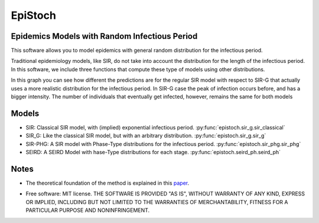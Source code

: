 

========
EpiStoch
========


.. image:: https://img.shields.io/pypi/v/epistoch.svg
        :target: https://pypi.python.org/pypi/epistoch

.. image:: https://travis-ci.com/griano/epistoch.svg?branch=master
    :target: https://travis-ci.com/griano/epistoch

.. image:: https://readthedocs.org/projects/epistoch/badge/?version=latest
        :target: https://epistoch.readthedocs.io/en/latest/?badge=latest
        :alt: Documentation Status




Epidemics Models with Random Infectious Period
----------------------------------------------

This software allows you to model epidemics with general random distribution for the infectious period.

Traditional epidemiology models, like SIR, do not take into account the distribution for the length of
the infectious period. In this software, we include three functions that compute these type of models
using other distributions.

.. image:: https://epistoch.readthedocs.io/en/latest/_images/DIVOC-SIR-comp.png

In this graph you can see how different the predictions are for the regular SIR model with respect to SIR-G
that actually uses a more realistic distribution for the infectious period.
In SIR-G case the peak of infection occurs before, and has a bigger intensity.
The number of individuals that eventually get infected, however, remains the same for both models

Models
------
* SIR: Classical SIR model, with (implied) exponential infectious period.  :py:func:`epistoch.sir_g.sir_classical`
* SIR_G: Like the classical SIR model, but with an arbitrary distribution. :py:func:`epistoch.sir_g.sir_g`
* SIR-PHG: A SIR model with Phase-Type distributions for the infectious period. :py:func:`epistoch.sir_phg.sir_phg`
* SEIRD: A SEIRD Model with hase-Type distributions for each stage. :py:func:`epistoch.seird_ph.seird_ph`

Notes
-----

* The theoretical foundation of the method is explained in this paper_.

.. only:: not html

    * Documentation: https://epistoch.readthedocs.io.

.. only:: html

    * Source Code: https://github.com/griano/epistoch.

* Free software: MIT license. THE SOFTWARE IS PROVIDED "AS IS", WITHOUT WARRANTY OF ANY KIND,
  EXPRESS OR IMPLIED, INCLUDING BUT NOT LIMITED TO THE WARRANTIES OF MERCHANTABILITY,
  FITNESS FOR A PARTICULAR PURPOSE AND NONINFRINGEMENT.




.. _paper: https://github.com/griano/epistoch/blob/master/paper/epistoch/epi_stoch.pdf
